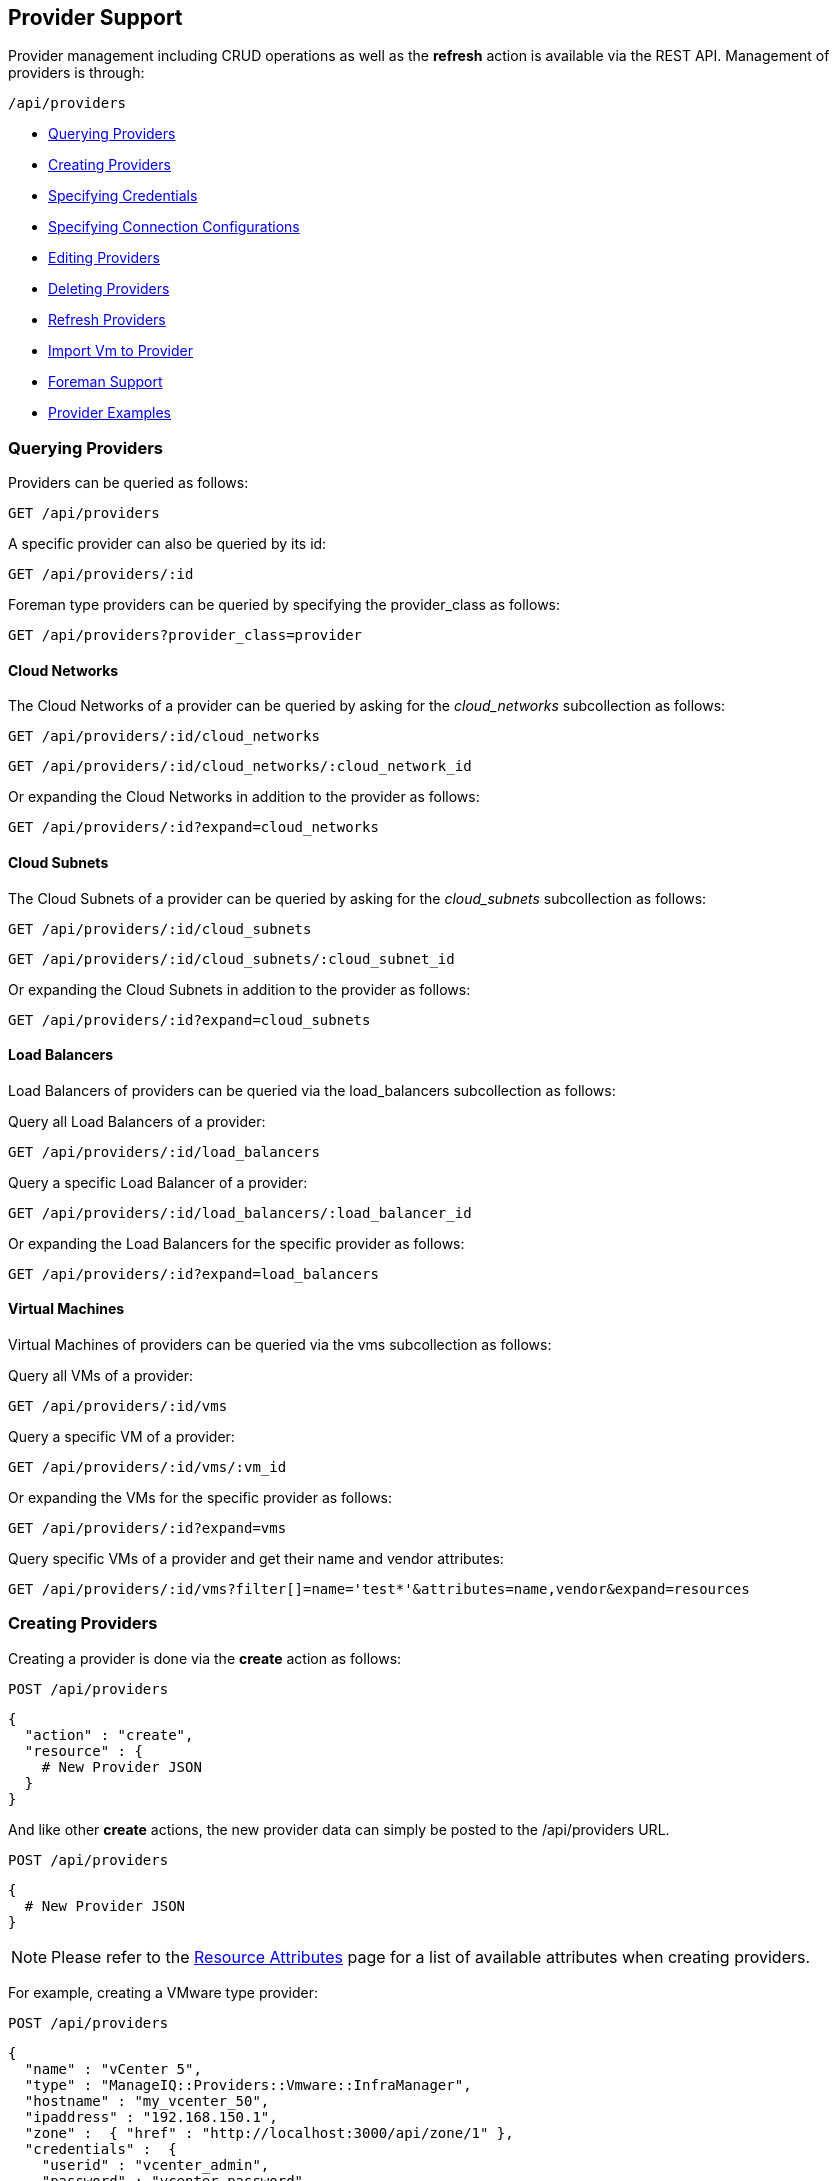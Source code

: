 
[[provider-support]]
== Provider Support

Provider management including CRUD operations as well as the *refresh* action 
is available via the REST API. Management of providers is through:

[source,data]
----
/api/providers
----

* link:#querying-providers[Querying Providers]
* link:#creating-providers[Creating Providers]
* link:#specifying-credentials[Specifying Credentials]
* link:#specifying-connection-configurations[Specifying Connection Configurations]
* link:#editing-providers[Editing Providers]
* link:#deleting-providers[Deleting Providers]
* link:#refresh-providers[Refresh Providers]
* link:#import-vm-providers[Import Vm to Provider]
* link:#foreman-support[Foreman Support]
* link:#provider-examples[Provider Examples]

[[querying-providers]]
=== Querying Providers

Providers can be queried as follows:

[source,data]
----
GET /api/providers
----

A specific provider can also be queried by its id:

[source,data]
----
GET /api/providers/:id
----

Foreman type providers can be queried by specifying the provider_class as follows:

[source,data]
----
GET /api/providers?provider_class=provider
----

[[cloud-networks]]
==== Cloud Networks

The Cloud Networks of a provider can be queried by asking for the _cloud_networks_ subcollection as follows:

[source,data]
----
GET /api/providers/:id/cloud_networks
----

[source,data]
----
GET /api/providers/:id/cloud_networks/:cloud_network_id
----

Or expanding the Cloud Networks in addition to the provider as follows:

[source,data]
----
GET /api/providers/:id?expand=cloud_networks
----

[[cloud-subnets]]
==== Cloud Subnets

The Cloud Subnets of a provider can be queried by asking for the _cloud_subnets_ subcollection as follows:

[source,data]
----
GET /api/providers/:id/cloud_subnets
----

[source,data]
----
GET /api/providers/:id/cloud_subnets/:cloud_subnet_id
----

Or expanding the Cloud Subnets in addition to the provider as follows:

[source,data]
----
GET /api/providers/:id?expand=cloud_subnets
----

[[load-balancers]]
==== Load Balancers

Load Balancers of providers can be queried via the load_balancers subcollection as follows:

Query all Load Balancers of a provider:

[source,data]
----
GET /api/providers/:id/load_balancers
----

Query a specific Load Balancer of a provider:

[source,data]
----
GET /api/providers/:id/load_balancers/:load_balancer_id
----

Or expanding the Load Balancers for the specific provider as follows:

[source,data]
----
GET /api/providers/:id?expand=load_balancers
----

[[vms]]
==== Virtual Machines

Virtual Machines of providers can be queried via the vms subcollection as follows:

Query all VMs of a provider:

[source,data]
----
GET /api/providers/:id/vms
----

Query a specific VM of a provider:

[source,data]
----
GET /api/providers/:id/vms/:vm_id
----

Or expanding the VMs for the specific provider as follows:

[source,data]
----
GET /api/providers/:id?expand=vms
----

Query specific VMs of a provider and get their name and vendor attributes:

[source,data]
----
GET /api/providers/:id/vms?filter[]=name='test*'&attributes=name,vendor&expand=resources
----

[[creating-providers]]
=== Creating Providers

Creating a provider is done via the *create* action as follows:

----
POST /api/providers
----

[source,data]
----
{
  "action" : "create",
  "resource" : {
    # New Provider JSON
  }
}
----

And like other *create* actions, the new provider data can simply be posted to
the /api/providers URL.

----
POST /api/providers
----

[source,data]
----
{
  # New Provider JSON
}
----

[NOTE]
====
Please refer to the link:../appendices/resource_attributes.html#providers[Resource Attributes]
page for a list of available attributes when creating providers.
====

For example, creating a VMware type provider:

----
POST /api/providers
----

[source,json]
----
{
  "name" : "vCenter 5",
  "type" : "ManageIQ::Providers::Vmware::InfraManager",
  "hostname" : "my_vcenter_50",
  "ipaddress" : "192.168.150.1",
  "zone" :  { "href" : "http://localhost:3000/api/zone/1" },
  "credentials" :  {
    "userid" : "vcenter_admin",
    "password" : "vcenter_password"
  }
}
----

If zone is not specified, the Default zone will be used.

The *type* attribute specifies the supported provider class names which include:

[cols="<",width="60%"]
|===================================================
| ManageIQ::Providers::Amazon::CloudManager
| ManageIQ::Providers::Azure::CloudManager
| ManageIQ::Providers::Google::CloudManager
| ManageIQ::Providers::Hawkular::MiddlewareManager
| ManageIQ::Providers::Kubernetes::ContainerManager
| ManageIQ::Providers::Microsoft::InfraManager
| ManageIQ::Providers::Openshift::ContainerManager
| ManageIQ::Providers::Openstack::CloudManager
| ManageIQ::Providers::Openstack::InfraManager
| ManageIQ::Providers::Lenovo::PhysicalInfraManager
| ManageIQ::Providers::Redhat::InfraManager
| ManageIQ::Providers::Vmware::CloudManager
| ManageIQ::Providers::Vmware::InfraManager
|===================================================

[NOTE]
====
Please note that the provider *type* classes have changed in the appliance from earlier
releases (_v2.0.0_ of the API). Please refer to the link:../appendices/provider_types.html[Provider Types]
page for a mapping from the old to the new types.
====

[[specifying-credentials]]
=== Specifying Credentials

When creating or updating providers, the credentials can be specified as a
a single default set, or a compound set where additional credentials are necessary
for let's say AMPQ for OpenStack or Metrics for RHEVM.

Single default credentials set:

[source,json]
----
{
  "name" : "vCenter 50",
  "type" : "ManageIQ::Providers::Vmware::InfraManager",
  ...
  "credentials" :  {
    "userid" : "vc_admin",
    "password" : "vc_password"
  }
}
----

Compound credentials set:

[source,json]
----
{
  "name" : "RHEVM",
  "type" : " ManageIQ::Providers::Redhat::InfraManager",
  ...
  "credentials" : [
     {
       "userid"    : "default_userid",
       "password"  : "default_password"
     },
     {
       "userid"    : "metrics_userid",
       "password"  : "metrics_password",
       "auth_type" : "metrics"
     }
  ]
}
----

[[specifying-connection-configurations]]
=== Specifying Connection Configurations
When creating or updating providers, connection configurations can be set. Connection configurations can be used
to specify resources such as an amqp event provider for Openstack, adding Hawkular metrics, or an Authentication token.

Hawkular metrics:

[source,json]
----
{
  "name": "Openshift Provider",
  "type": "ManageIQ::Providers::Openshift::ContainerManager",
  ...
  "connection_configurations": [
    {
      "endpoint": {
        "role"                  : "hawkular",
        "hostname"              : "hawkular_host",
        "port"                  : "1443",
        "security_protocol"     : "ssl-without-validation",
        "certificate_authority" : "-----BEGIN CERTIFICATE-----",
        "verify_ssl": 0
      },
      "authentication": {
        "role"     :  "hawkular",
        "auth_key" :  "hawkular_auth_key"
      }
    }
  ]
}
----

Amqp event provider:
[source,json]
----
{
  "name": "Openstack Provider",
  "type": "ManageIQ::Providers::Openstack::CloudManager",
  ...
  "connection_configurations": [
    {
      "endpoint": {
        "role"              : "amqp",
        "hostname"          : "amqphost.com",
        "port"              : "5672",
        "security_protocol" : "non-ssl"
      },
      "authentication": {
        "userid"   : "amqp_userid",
        "password" : "amqp_password",
        "role"     : "amqp"
      }
    }
  ]
}
----

Ceilometer event provider:
[source, json]
----
{
  "name"              : "Openstack Provider",
  "type"              : "ManageIQ::Providers::Openstack::CloudManager",
  "hostname"          : "ceilometerhost.com",
  "ipaddress"         : "192.168.150.1",
  "security_protocol" : "ssl",
  ...
  "connection_configurations": {
      "userid"   :  "userid",
      "password" :  "password"
  },
  "connection_configurations": [
      "endpoint" : {
        "role"   : "ceilometer"
      }
    }
  ]
}
----

[[editing-providers]]
=== Editing Providers

Editing provider is available via the *edit* action with the *resource* specifying the
attributes to update for that provider.

----
POST /api/providers/:id
----

[source,json]
----
{
  "action" : "edit" ,
  "resource" : {
    "hostname" : "new_vcenter_50",
    "ipaddress" : "192.168.150.2"
  }
}
----

NOTE: type is a restricted attribute and cannot be edited.

[[deleting-providers]]
=== Deleting Providers

Deleting a provider is done via the delete method:

----
DELETE /api/providers/:id
----

or via the *delete* action as follows:

----
POST /api/providers/:id
----

[source,json]
----
{
  "action" : "delete"
}
----

or by href:

----
POST /api/providers
----

[source,json]
----
{
  "action" : "delete",
  "resources" : [
    { "href" : "http://localhost:3000/api/providers/:id" }
  ]
}
----

[[refresh-providers]]
=== Refresh Providers

Performing a refresh of providers is done via the *refresh* action.

----
POST /api/providers/:id
----

[source,json]
----
{
  "action" : "refresh"
}
----

You can also refresh multiple providers:

----
POST /api/providers
----

[source,json]
----
{
  "action" : "refresh",
  "resources" : [
    { "href" : "http://localhost:3000/api/providers/:id" },
    { "href" : "http://localhost:3000/api/providers/:id" }
  ]
}
----

[[import-vm-providers]]
=== Import Vm to Provider

Importing a VM into a provider is supported via the _import_vm_ action.

This is currently supported for importing a Vm from a VMware vCenter provider
into a Red Hat Virtualization provider.

----
POST /api/providers/:id
----

[source,json]
----
{
  "action" : "import_vm"
  "resource" : {
    "source" : { "href" : "http://localhost:3000/api/vms/11" },
    "target" : {
      "name"       : "new_vm_name",
      "cluster"    : { "href" : "http://localhost:3000/api/clusters/201" },
      "data_store" : { "href" : "http://localhost:3000/api/data_stores/301" },
      "sparse"     : true
    }
  }
}
----


[[foreman-support]]
=== Foreman Support

Management of Foreman providers is provided as a seperate class of providers. This
is still accessed via the */api/providers* entry point, but enabled by a
new parameter:

[source,data]
----
  GET|POST|DELETE /api/providers?provider_class=provider
----

The *provider_class* parameter is supported with */api/provider* for
all CRUD operations including the *refresh* action.

An example of creating a Foreman provider:

----
POST /api/providers?provider_class=provider
----

[source,json]
----
{
  "type"      : "ManageIQ::Providers::Foreman::Provider",
  "name"      : "new_foreman_111",
  "url"       : "100.200.300.111",
  "credentials" : {
    "userid"   : "foreman_admin",
    "password" : "foreman_password"
  }
}
----

When creating providers with provider_class as _provider_,
the *type* attribute specifies the supported provider class names which include:

[cols="<",width="60%"]
|===================================================
| ManageIQ::Providers::AnsibleTower::Provider
| ManageIQ::Providers::Foreman::Provider
| ManageIQ::Providers::Openstack::Provider
|===================================================

NOTE: When managing providers of _provider_ provider_class, Tagging and Policy management
does not currently apply. So requests including the tags, policies and policy_profiles 
subcollections will be rejected.

[[provider-examples]]
=== Provider Examples

Below you will find example requests for creating various providers.

Ansible Tower Automation Manager:
[source,json]
----
{
  "type": "ManageIQ::Providers::AnsibleTower::AutomationManager",
  "name": "API test",
  "api_version": "3.1.2",
  "provider_id": 10000000000012,
  "credentials": {
    "userid": "userid",
    "password": "password"
  }
}
----

AWS:
[source,json]
----
{
  "type": "ManageIQ::Providers::Amazon::CloudManager",
  "provider_region": "us-east-1",
  "name": "Amazon Example",
  "credentials": {
    "userid": "<access key id>",
    "password": "<secret access key>"
  }
}
----

Azure:
[source,json]
----
{
  "type": "ManageIQ::Providers::Azure::CloudManager",
  "name": "Azure Example",
  "provider_region": "eastus",
  "uid_ems": "<tenant_id>",
  "subscription": "<subscription_id>",
  "credentials": {
    "userid": "<client id>",
    "password": "<client key>"
  }
}
----

Google Compute Engine:
[source,json]
----
{
   "name":"GCE Example",
   "type":"ManageIQ::Providers::Google::CloudManager",
   "provider_region":"us-central1",
   "project":"GCE Project Name",
   "connection_configurations":[
      {
         "endpoint":{
            "role":"default"
         },
         "authentication":{
            "authtype":"default",
            "type":"AuthToken",
            "auth_key":"<auth_key_here>"
         }
      }
   ]
}
----

Kubernetes Container Manager:
[source,json]
----
{
  "type": "ManageIQ::Providers::Kubernetes::ContainerManager",
  "name": "Kubernetes Test",
  "connection_configurations": [
    {
      "endpoint": {
        "hostname": "00.0.00.00",
        "port": "6443",
        "security_protocol": "ssl"
      },
      "authentication": {
        "authtype": "bearer",
        "auth_key": "<token_here>"
      }
    }
  ]
}
----

Microsoft System Center VMM:
[source,json]
----
{
  "type": "ManageIQ::Providers::Microsoft::InfraManager",
  "name": "SCVMM API example",
  "api_version": "2.1.0",
  "connection_configurations": [
    {
      "endpoint": {
        "hostname": "00.0.00.00",
        "port": "443",
        "security_protocol": "ssl"
      },
      "authentication": {
        "username": "username",
        "password": "password"
      }
    }
  ]
}
----

Openshift Container Manager:
[source,json]
----
{
   "name":"ocp-example",
   "port":8443,
   "type":"ManageIQ::Providers::Openshift::ContainerManager",
   "hostname":"ocp.example.com",
   "connection_configurations":[
      {
         "endpoint":{
            "role":"default",
            "security_protocol":"ssl-without-validation",
            "verify_ssl":0
         },
         "authentication":{
            "authtype":"bearer",
            "type":"AuthToken",
            "auth_key":"<auth key>"
         }
      }
   ]
}
----

Openstack Cloud Manager:
[source,json]
----
{
  "type": "ManageIQ::Providers::Openstack::CloudManager",
  "name": "API Example",
  "api_version": "v2",
  "connection_configurations": [
    {
      "endpoint": {
        "role": "default",
        "hostname": "00.0.00.001",
        "port": "5000",
        "security_protocol": "non-ssl"
      },
      "authentication": {
        "type": "ManageIQ::Providers::Openstack::CloudManager::AuthKeyPair",
        "fingerprint": "fingerprint"
      }
    }
  ]
}
----

Openstack Infra Manager:
[source,json]
----
{
  "type": "ManageIQ::Providers::Openstack::InfraManager",
  "name": "OSP API example",
  "api_version": "v2",
  "connection_configurations": [
    {
      "endpoint": {
        "hostname": "00.0.00.00",
        "port": "5000",
        "security_protocol": "non-ssl"
      },
      "authentications": {
        "username": "username",
        "password": "password"
      }
    }
  ]
}
----

Red Hat Virtualization Manager:
[source,json]
----
{
  "type": "ManageIQ::Providers::Redhat::InfraManager",
  "name": "Sample Rhevm",
  "port": 5000,
  "hostname": "sample_rhevm.provider.com",
  "ipaddress": "100.200.300.4",
  "security_protocol": "kerberos",
  "certificate_authority": "----BEGIN CERTIFICATE----...",
  "credentials": {
    "userid": "uname",
    "password": "password"
  }
}
----

VMware Infra Manager:
[source,json]
----
{
  "type": "ManageIQ::Providers::Vmware::InfraManager",
  "name": "Sample VMWare provider",
  "hostname": "sample_vmware.provider.com",
  "ipaddress": "100.200.300.1",
  "credentials": {
    "userid": "uname",
    "password": "pword"
  }
}
----

Vmware Cloud Manager:
[source,json]
----
{
  "type": "ManageIQ::Providers::Vmware::CloudManager",
  "api_version": "9.0",
  "name": "Api Test",
  "connection_configurations": [
    {
      "endpoint": {
        "port": "443",
        "hostname": "00.0.00.000"
      },
      "authentication": {
        "username": "username",
        "password": "pword"
      }
    }
  ]
}
----
